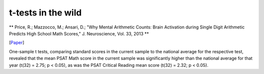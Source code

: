t-tests in the wild
===============================

** Price, R.; Mazzocco, M.; Ansari, D.; "Why Mental Arithmetic Counts: Brain Activation during Single Digit Arithmetic Predicts High School Math Scores," J. Neuroscience, Vol. 33, 2013
**

[`Paper <http://pss.sagepub.com/content/15/12/846.full>`_]

One-sample t tests, comparing standard scores in the current sample to the national average for the respective test, revealed that the mean PSAT Math score in the current sample was significantly higher than the national average for that year (t(32) = 2.75; p < 0.05), as was the PSAT Critical Reading mean score (t(32) =  2.32; p < 0.05). 
